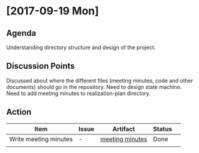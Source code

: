 * [2017-09-19 Mon]
** Agenda
Understanding directory structure and design of the project.
** Discussion Points
Discussed about where the different files (meeting minutes, code and other documents) should go in the repository.
Need to design state machine.
Need to add meeting minutes to realization-plan directory.
** Action

      |------------------+---------+--------------+-------------+---|
     | Item             | Issue   | Artifact     | Status      |   |
     |------------------+---------+--------------+-------------+---|
     | Write meeting minutes | - | [[https://github.com/Sushmitha98/analytics-dashboard/tree/master/src/realization-plan][meeting minutes]] | Done |   |
     |                  |   |   |             |   |
     |------------------+---------+--------------+-------------+---|
